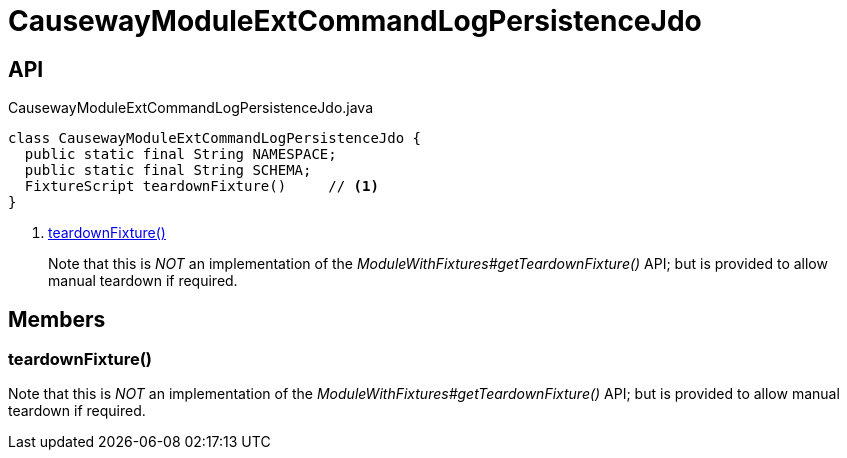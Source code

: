 = CausewayModuleExtCommandLogPersistenceJdo
:Notice: Licensed to the Apache Software Foundation (ASF) under one or more contributor license agreements. See the NOTICE file distributed with this work for additional information regarding copyright ownership. The ASF licenses this file to you under the Apache License, Version 2.0 (the "License"); you may not use this file except in compliance with the License. You may obtain a copy of the License at. http://www.apache.org/licenses/LICENSE-2.0 . Unless required by applicable law or agreed to in writing, software distributed under the License is distributed on an "AS IS" BASIS, WITHOUT WARRANTIES OR  CONDITIONS OF ANY KIND, either express or implied. See the License for the specific language governing permissions and limitations under the License.

== API

[source,java]
.CausewayModuleExtCommandLogPersistenceJdo.java
----
class CausewayModuleExtCommandLogPersistenceJdo {
  public static final String NAMESPACE;
  public static final String SCHEMA;
  FixtureScript teardownFixture()     // <.>
}
----

<.> xref:#teardownFixture_[teardownFixture()]
+
--
Note that this is _NOT_ an implementation of the _ModuleWithFixtures#getTeardownFixture()_ API; but is provided to allow manual teardown if required.
--

== Members

[#teardownFixture_]
=== teardownFixture()

Note that this is _NOT_ an implementation of the _ModuleWithFixtures#getTeardownFixture()_ API; but is provided to allow manual teardown if required.
